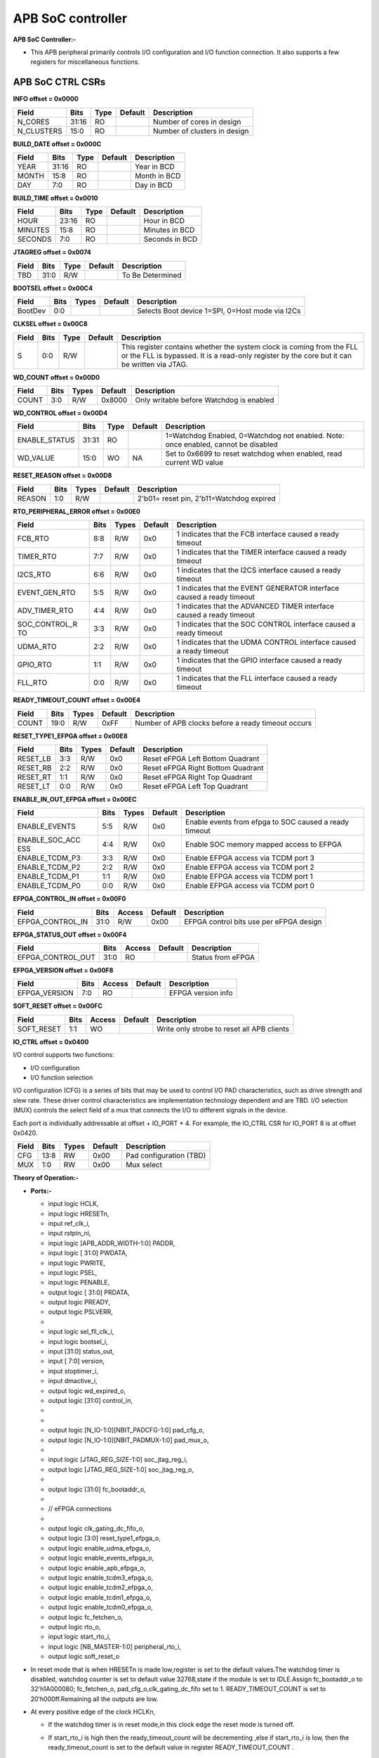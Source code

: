 
..
   Copyright (c) 2023 OpenHW Group
   Copyright (c) 2024 CircuitSutra

   SPDX-License-Identifier: Apache-2.0 WITH SHL-2.1

.. Level 1
   =======

   Level 2
   -------

   Level 3
   ~~~~~~~

   Level 4
   ^^^^^^^
.. _apb_soc_controller:

**APB SoC controller**
======================

**APB SoC Controller:-**

-  This APB peripheral primarily controls I/O configuration and I/O function connection. It also supports a few registers for miscellaneous functions.

**APB SoC CTRL CSRs**
---------------------

**INFO offset = 0x0000**

+----------------+-----------+----------+-------------+----------------------------------+
| **Field**      | **Bits**  | **Type** | **Default** | **Description**                  |
+================+===========+==========+=============+==================================+
|   N_CORES      |   31:16   |  RO      |             | Number of cores in design        |
+----------------+-----------+----------+-------------+----------------------------------+
|   N_CLUSTERS   |   15:0    |   RO     |             | Number of clusters in design     |
+----------------+-----------+----------+-------------+----------------------------------+

**BUILD_DATE offset = 0x000C**

+-------------+----------+----------+-------------+--------------------+
| **Field**   | **Bits** | **Type** | **Default** | **Description**    |
+=============+==========+==========+=============+====================+
|   YEAR      |  31:16   |   RO     |             |   Year in BCD      |
+-------------+----------+----------+-------------+--------------------+
|   MONTH     |   15:8   |   RO     |             |   Month in BCD     |
+-------------+----------+----------+-------------+--------------------+
|   DAY       |   7:0    |   RO     |             |   Day in BCD       |
+-------------+----------+----------+-------------+--------------------+

**BUILD_TIME offset = 0x0010**

+---------------+----------+----------+-------------+---------------------+
| **Field**     | **Bits** | **Type** | **Default** | **Description**     |
+===============+==========+==========+=============+=====================+
|   HOUR        |   23:16  |   RO     |             |   Hour in BCD       |
+---------------+----------+----------+-------------+---------------------+
|   MINUTES     |   15:8   |   RO     |             |   Minutes in BCD    |
+---------------+----------+----------+-------------+---------------------+
|   SECONDS     |   7:0    |   RO     |             |   Seconds in BCD    |
+---------------+----------+----------+-------------+---------------------+

**JTAGREG offset = 0x0074**

+-----------+----------+----------+-------------+--------------------------+
| **Field** | **Bits** | **Type** | **Default** | **Description**          |
+===========+==========+==========+=============+==========================+
|   TBD     |   31:0   |   R/W    |             |   To Be Determined       |
+-----------+----------+----------+-------------+--------------------------+

**BOOTSEL offset = 0x00C4**

+-------------+----------+-----------+-------------+----------------------------------------+
| **Field**   | **Bits** | **Types** | **Default** | **Description**                        |
+=============+==========+===========+=============+========================================+
|   BootDev   |   0:0    |           |             |   Selects Boot device 1=SPI, 0=Host    |
|             |          |           |             |   mode via I2Cs                        |
+-------------+----------+-----------+-------------+----------------------------------------+

**CLKSEL offset = 0x00C8**

+-----------+----------+----------+-------------+--------------------------------+
| **Field** | **Bits** | **Type** | **Default** | **Description**                |
+===========+==========+==========+=============+================================+
|   S       |   0:0    |   R/W    |             |   This register contains       |
|           |          |          |             |   whether the system clock     |
|           |          |          |             |   is coming from               |
|           |          |          |             |   the FLL or the FLL is        |
|           |          |          |             |   bypassed.                    |
|           |          |          |             |   It is a read-only            |
|           |          |          |             |   register by the core but it  |
|           |          |          |             |   can be written via JTAG.     |
+-----------+----------+----------+-------------+--------------------------------+

**WD_COUNT offset = 0x00D0**

+-----------+----------+-----------+-------------+-------------------------------------+
| **Field** | **Bits** | **Types** | **Default** | **Description**                     |
+===========+==========+===========+=============+=====================================+
|   COUNT   |   3:0    |   R/W     |   0x8000    |   Only writable before Watchdog is  |
|           |          |           |             |   enabled                           |
+-----------+----------+-----------+-------------+-------------------------------------+

**WD_CONTROL offset = 0x00D4**

+-----------------+----------+----------+-----------+----------------------------------------+
| **Field**       | **Bits** | **Type** |**Default**| **Description**                        |
+=================+==========+==========+===========+========================================+
|  ENABLE_STATUS  |   31:31  |   RO     |           |   1=Watchdog Enabled,                  |
|                 |          |          |           |   0=Watchdog not enabled.              |
|                 |          |          |           |   Note: once enabled, cannot be        |
|                 |          |          |           |   disabled                             |
+-----------------+----------+----------+-----------+----------------------------------------+
|  WD_VALUE       |   15:0   |   WO     |   NA      |  Set to 0x6699 to reset watchdog when  |
|                 |          |          |           |  enabled, read current WD value        |
+-----------------+----------+----------+-----------+----------------------------------------+

**RESET_REASON offset = 0x00D8**

+-----------+----------+-----------+-------------+-------------------------------------+
| **Field** | **Bits** | **Types** | **Default** | **Description**                     |
+===========+==========+===========+=============+=====================================+
|   REASON  |   1:0    |   R/W     |             |   2'b01= reset pin, 2'b11=Watchdog  |
|           |          |           |             |   expired                           |
+-----------+----------+-----------+-------------+-------------------------------------+

**RTO_PERIPHERAL_ERROR offset = 0x00E0**

+-------------+----------+-----------+-------------+----------------------------------------+
| **Field**   | **Bits** | **Types** | **Default** | **Description**                        |
+=============+==========+===========+=============+========================================+
|   FCB_RTO   |   8:8    | R/W       | 0x0         | 1 indicates that the FCB interface     |
|             |          |           |             | caused a ready timeout                 |
+-------------+----------+-----------+-------------+----------------------------------------+
| TIMER_RTO   |   7:7    | R/W       | 0x0         | 1 indicates that the TIMER interface   |
|             |          |           |             | caused a ready timeout                 |
+-------------+----------+-----------+-------------+----------------------------------------+
| I2CS_RTO    |   6:6    | R/W       | 0x0         | 1 indicates that the I2CS interface    |
|             |          |           |             | caused a ready timeout                 |
+-------------+----------+-----------+-------------+----------------------------------------+
|EVENT_GEN_RTO|   5:5    | R/W       | 0x0         | 1 indicates that the EVENT GENERATOR   |
|             |          |           |             | interface caused a ready timeout       |
+-------------+----------+-----------+-------------+----------------------------------------+
|ADV_TIMER_RTO|   4:4    | R/W       | 0x0         | 1 indicates that the ADVANCED TIMER    |
|             |          |           |             | interface caused a ready timeout       |
+-------------+----------+-----------+-------------+----------------------------------------+
|SOC_CONTROL_R|   3:3    | R/W       | 0x0         | 1 indicates that the SOC CONTROL       |
|TO           |          |           |             | interface caused a ready timeout       |
+-------------+----------+-----------+-------------+----------------------------------------+
|UDMA_RTO     |   2:2    | R/W       | 0x0         | 1 indicates that the UDMA CONTROL      |
|             |          |           |             | interface caused a ready timeout       |
+-------------+----------+-----------+-------------+----------------------------------------+
|GPIO_RTO     |   1:1    | R/W       | 0x0         | 1 indicates that the GPIO interface    |
|             |          |           |             | caused a ready timeout                 |
+-------------+----------+-----------+-------------+----------------------------------------+
|FLL_RTO      |   0:0    | R/W       | 0x0         | 1 indicates that the FLL interface     |
|             |          |           |             | caused a ready timeout                 |
+-------------+----------+-----------+-------------+----------------------------------------+

**READY_TIMEOUT_COUNT offset = 0x00E4**

+-------------+----------+-----------+-------------+----------------------------------------+
| **Field**   | **Bits** | **Types** | **Default** | **Description**                        |
+=============+==========+===========+=============+========================================+
| COUNT       |  19:0    | R/W       | 0xFF        | Number of APB clocks before a ready    |
|             |          |           |             | timeout occurs                         |
+-------------+----------+-----------+-------------+----------------------------------------+

**RESET_TYPE1_EFPGA offset = 0x00E8**

+-------------+----------+-----------+-------------+-----------------------------------+
| **Field**   | **Bits** | **Types** | **Default** | **Description**                   |
+=============+==========+===========+=============+===================================+
| RESET_LB    |   3:3    | R/W       | 0x0         | Reset eFPGA Left Bottom Quadrant  |
+-------------+----------+-----------+-------------+-----------------------------------+
| RESET_RB    |   2:2    | R/W       | 0x0         | Reset eFPGA Right Bottom Quadrant |
+-------------+----------+-----------+-------------+-----------------------------------+
| RESET_RT    |   1:1    | R/W       | 0x0         | Reset eFPGA Right Top Quadrant    |
+-------------+----------+-----------+-------------+-----------------------------------+
| RESET_LT    |   0:0    | R/W       | 0x0         | Reset eFPGA Left Top Quadrant     |
+-------------+----------+-----------+-------------+-----------------------------------+

**ENABLE_IN_OUT_EFPGA offset = 0x00EC**

+--------------+----------+-----------+-------------+----------------------------------------+
| **Field**    | **Bits** | **Types** | **Default** | **Description**                        |
+==============+==========+===========+=============+========================================+
|ENABLE_EVENTS |   5:5    | R/W       | 0x0         | Enable events from efpga to SOC caused |
|              |          |           |             | a ready timeout                        |
+--------------+----------+-----------+-------------+----------------------------------------+
|ENABLE_SOC_ACC|   4:4    | R/W       | 0x0         | Enable SOC memory mapped access to     |
|ESS           |          |           |             | EFPGA                                  |
+--------------+----------+-----------+-------------+----------------------------------------+
|ENABLE_TCDM_P3|   3:3    | R/W       | 0x0         | Enable EFPGA access via TCDM port 3    |
+--------------+----------+-----------+-------------+----------------------------------------+
|ENABLE_TCDM_P2|   2:2    | R/W       | 0x0         | Enable EFPGA access via TCDM port 2    |
+--------------+----------+-----------+-------------+----------------------------------------+
|ENABLE_TCDM_P1|   1:1    | R/W       | 0x0         | Enable EFPGA access via TCDM port 1    |
+--------------+----------+-----------+-------------+----------------------------------------+
|ENABLE_TCDM_P0|   0:0    | R/W       | 0x0         | Enable EFPGA access via TCDM port 0    |
+--------------+----------+-----------+-------------+----------------------------------------+

**EFPGA_CONTROL_IN offset = 0x00F0**

+-----------------+----------+------------+-------------+----------------------------------+
| **Field**       | **Bits** | **Access** | **Default** | **Description**                  |
+=================+==========+============+=============+==================================+
|EFPGA_CONTROL_IN |   31:0   | R/W        | 0x00        | EFPGA control bits use per eFPGA |
|                 |          |            |             | design                           |
+-----------------+----------+------------+-------------+----------------------------------+

**EFPGA_STATUS_OUT offset = 0x00F4**

+-----------------+----------+------------+-------------+----------------------------------+
| **Field**       | **Bits** | **Access** | **Default** | **Description**                  |
+=================+==========+============+=============+==================================+
|EFPGA_CONTROL_OUT|   31:0   | RO         |             | Status from eFPGA                |
+-----------------+----------+------------+-------------+----------------------------------+

**EFPGA_VERSION offset = 0x00F8**

+-----------------+----------+------------+-------------+----------------------------------+
| **Field**       | **Bits** | **Access** | **Default** | **Description**                  |
+=================+==========+============+=============+==================================+
|EFPGA_VERSION    |    7:0   | RO         |             | EFPGA version info               |
+-----------------+----------+------------+-------------+----------------------------------+

**SOFT_RESET offset = 0x00FC**

+-----------------+----------+------------+-------------+----------------------------------+
| **Field**       | **Bits** | **Access** | **Default** | **Description**                  |
+=================+==========+============+=============+==================================+
| SOFT_RESET      |    1:1   | WO         |             | Write only strobe to reset all   |
|                 |          |            |             | APB clients                      |
+-----------------+----------+------------+-------------+----------------------------------+

**IO_CTRL offset = 0x0400**

I/O control supports two functions:

-  I/O configuration

-  I/O function selection

I/O configuration (CFG) is a series of bits that may be used to
control I/O PAD characteristics, such as drive strength and slew rate.
These driver control characteristics are implementation technology
dependent and are TBD. I/O selection (MUX) controls the select field of
a mux that connects the I/O to different signals in the device.

Each port is individually addressable at offset + IO_PORT * 4. For
example, the IO_CTRL CSR for IO_PORT 8 is at offset 0x0420.

+-------------+----------+-----------+-------------+-------------------------+
| **Field**   | **Bits** | **Types** | **Default** | **Description**         |
+=============+==========+===========+=============+=========================+
| CFG         |   13:8   | RW        | 0x00        | Pad configuration (TBD) |
+-------------+----------+-----------+-------------+-------------------------+
| MUX         |   1:0    | RW        | 0x00        | Mux select              |
+-------------+----------+-----------+-------------+-------------------------+

**Theory of Operation:-**

-  **Ports:-**

   -    input logic HCLK,  

   -    input logic HRESETn,  

   -    input ref_clk_i,  

   -    input rstpin_ni,  

   -    input logic [APB_ADDR_WIDTH-1:0] PADDR,  

   -    input logic [ 31:0] PWDATA,  

   -    input logic PWRITE,  

   -    input logic PSEL,  

   -    input logic PENABLE,  

   -    output logic [ 31:0] PRDATA,  

   -    output logic PREADY,  

   -    output logic PSLVERR,  

   -  

   -    input logic sel_fll_clk_i,  

   -    input logic bootsel_i,  

   -    input [31:0] status_out,  

   -    input [ 7:0] version,  

   -    input stoptimer_i,  

   -    input dmactive_i,  

   -    output logic wd_expired_o,  

   -    output logic [31:0] control_in,  

   -  

   -  

   -    output logic [N_IO-1:0][NBIT_PADCFG-1:0] pad_cfg_o,  

   -    output logic [N_IO-1:0][NBIT_PADMUX-1:0] pad_mux_o,  

   -  

   -    input logic [JTAG_REG_SIZE-1:0] soc_jtag_reg_i,  

   -    output logic [JTAG_REG_SIZE-1:0] soc_jtag_reg_o,  

   -  

   -    output logic [31:0] fc_bootaddr_o,  

   -  

   -    // eFPGA connections  

   -  

   -    output logic clk_gating_dc_fifo_o,  

   -    output logic [3:0] reset_type1_efpga_o,  

   -    output logic enable_udma_efpga_o,  

   -    output logic enable_events_efpga_o,  

   -    output logic enable_apb_efpga_o,  

   -    output logic enable_tcdm3_efpga_o,  

   -    output logic enable_tcdm2_efpga_o,  

   -    output logic enable_tcdm1_efpga_o,  

   -    output logic enable_tcdm0_efpga_o,  

   -    output logic fc_fetchen_o,  

   -    output logic rto_o,  

   -    input logic start_rto_i,  

   -    input logic [NB_MASTER-1:0] peripheral_rto_i,  

   -    output logic soft_reset_o  



-  In reset mode that is when HRESETn is made low,register is set to the default values.The watchdog timer is disabled, watchdog counter is set to default value 32768,state if the module is set to IDLE.Assign fc_bootaddr_o to 32'h1A000080; fc_fetchen_o, pad_cfg_o,clk_gating_dc_fifo set to 1. READY_TIMEOUT_COUNT is set to 20’h000ff.Remaining all the outputs are low.

-  At every positive edge of the clock HCLKn,

   -    If the watchdog timer is in reset mode,in this clock edge the reset mode is turned off.  

   -    If start_rto_i is high then the ready_timeout_count will be decrementing ,else if start_rto_i is low, then the ready_timeout_count is set to the default value in register READY_TIMEOUT_COUNT .  

   -    Whenever ready_timeout_count reaches zero then rto_o is made high.  

   -    Based on the input peripheral_rto_i,The register RTO_PERIPHERAL_ERROR is updated .  

   -    The output soc_jtag_reg_o changes with right shift and current value of soc_jtag_reg_i will be inserted on MSB side.  

   -    If the module is in WAIT state then it is changed to IDLE state. If PADDR[11:0] is the address of RESET_REASON then the register value is set to default 0 meaning the reset clear has been commanded.  

   -    If the module is in IDLE state then if PSEL,PENABLE and PWRITE are high then it changes to WRITE state,else if PWRITE is low,then it is in READ state.  

   -    If the state is WRITE state,then PREADY is made high and state is changed to WAIT and operation based on PADDR[11:0] happens.  



        **If PADDR[11:0] is:-**

   		-  WD_COUNT offset = 0x00D0

   			-  The start count of the watchdog timer is changed if the watchdog is enabled otherwise not changed.( PWDATA[30:0]).

		-  WD_CONTROL offset = 0x00D4

   			-  If PWDATA[31] is high ,then watchdog is enabled and reset.

   			-  If the watchdog is already enabled and PWDATA[15:0]=16'h6699,then watchdog is reset.

		-  RTO_PERIPHERAL_ERROR offset = 0x00E0

   			-  The register RTO_PERIPHERAL_ERROR is set to 0.

		-  READY_TIMEOUT_COUNT offset = 0x00E4
        
   			-  The register READY_TIMEOUT_COUNT is set to {PWDATA[19:4],4'hf}.

		-  RESET_TYPE1_EFPGA offset = 0x00E8

   			-  The register RESET_TYPE1_EFPGA is set to PWDATA[3:0]

		-  ENABLE_IN_OUT_EFPGA offset = 0x00EC

   			-  The register ENABLE_IN_OUT_EFPGA is set to PWDATA[5:0]

		-  EFPGA_CONTROL_IN offset = 0x00F0

   			-  The register EFPGA_CONTROL_IN is set to PWDATA

		-  SOFT_RESET offset = 0x00FC

   			-  All the registers are set to default values.

		-  IO_CTRL CSRs offset = 0x04??

   			-  If PADDR[9:2] is less than the number of ports then, pad_cfg_o[PADDR[9:2]] <= PWDATA[8+:NBIT_PADCFG] and pad_mux_o[PADDR[9:2]]=PWDATA[0+:NBIT_PADMUX]

			-  The port number is also stored in a variable.

			-  Here NBIT_PADCFG is 6 and NBIT_PADMUX is 2.

	-  If the state is in READ mode,then

		-  Based on the PADDR[11:0] ,corresponding registers are read and sent on the PRDATA.

   		-  PREADY is made high and state is made to WAIT.

   		-  If PWDATA[11:0] is

      		-  INFO offset = 0x0000

         		-  INFO register is read

      		-  BUILD_DATE offset = 0x000C

         		-  BUILD_DATE Register is read into the PRDATA.

   		-  Like above all the registers are read based on the address provided.Here PRADATA is a 32 bit bus.So,if the register width is less than 32 bits,remaining bits till the MSB in PRDATA are filled with 0.

   		-  If PADDR[11:0] is not equal to any of the addresses of CSRs then PSLVERR is made high and PRDATA is written 32'h0095BEEF.

   		-  If the Address PADDR[11:10] == 2'b01 which means the address is like 12'h4?? ,this means we are accessing I/O port configs.

      		-  Then if PADDR[9:2](port number) is less than N_IO(number of I/O ports) ,then PRDATA[8+:NBIT_PADCFG] will store the configuration value of the port and PRDATA[0+:NBIT_PADMUX] will store the mux value of the port.

      		-  If PADDR[9:2] is greater than N_IO then PRDATA is 32'h0095BEEF.

-  **WORKING OF THE WATCHDOG TIMER**

   -  The watchdog timer is sensitive to , and rstpin_ni.

   -  When rstpin_ni is low,then it is set to default where the current wd timer value is set to 32768.

   -  In active mode ,at every positive edge of the ref_clk_i,if watchdog is in reset mode then it resets with current count to the register WD_COUNT value and the reset mode is turned off in the next HCLK positive edge.

   -  If it is not in reset mode and is in normal working mode,ifwatchdog is enabled and stoptimer_i is low,then current watchdog count is decremented by 1 .Now,If current count reaches 1 then wd_expired_o is made high.

-  **WORKING OF RESET_REASON register**

   -  If rstpin_ni is low then the register value is 1

   -  If wd_expired_o is high then register value is 2

   -  If the Reset reason is commanded to be cleared then the register value is made 0.

-  If HRESET_n is low then the register BOOTSEL value becomes equal to {dmactive_i, bootsel_i}.Otherwise at every positive clock edge it remains the same.